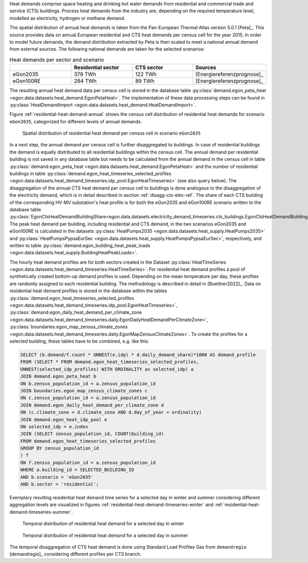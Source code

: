 Heat demands comprise space heating and drinking hot water demands from
residential and commercial trade and service (CTS) buildings.
Process heat demands from the industry are, depending on the required temperature
level, modelled as electricity, hydrogen or methane demand.

The spatial distribution of annual heat demands is taken from the Pan-European
Thermal Atlas version 5.0.1 [Peta]_.
This source provides data on annual European residential and CTS heat demands
per census cell for the year 2015.
In order to model future demands, the demand distribution extracted by Peta is
then scaled to meet a national annual demand from external sources.
The following national demands are taken for the selected scenarios:

.. list-table:: Heat demands per sector and scenario
   :widths: 25 25 25 25
   :header-rows: 1

   * -
     - Residential sector
     - CTS sector
     - Sources

   * - eGon2035
     - 379 TWh
     - 122 TWh
     - [Energiereferenzprognose]_

   * - eGon100RE
     - 284 TWh
     - 89 TWh
     - [Energiereferenzprognose]_


The resulting annual heat demand data per census cell is stored in the database table
:py:class:`demand.egon_peta_heat <egon.data.datasets.heat_demand.EgonPetaHeat>`.
The implementation of these data processing steps can be found in :py:class:`HeatDemandImport <egon.data.datasets.heat_demand.HeatDemandImport>`.

Figure :ref:`residential-heat-demand-annual` shows the census cell distribution of residential heat demands for scenario ``eGon2035``,
categorized for different levels of annual demands.

.. figure:: /images/residential_heat_demand.png
  :name: residential-heat-demand-annual
  :width: 400

  Spatial distribution of residential heat demand per census cell in scenario ``eGon2035``

In a next step, the annual demand per census cell is further disaggregated to buildings.
In case of residential buildings the demand is equally distributed to all residential
buildings within the census cell. The annual demand per residential building is not
saved in any database table but needs to be calculated from the annual demand in the census
cell in table :py:class:`demand.egon_peta_heat <egon.data.datasets.heat_demand.EgonPetaHeat>`
and the number of residential buildings in table
:py:class:`demand.egon_heat_timeseries_selected_profiles <egon.data.datasets.heat_demand_timeseries.idp_pool.EgonHeatTimeseries>`
(see also query below).
The disaggregation of the annual CTS heat demand per census cell to buildings is
done analogous to the disaggregation of the electricity demand, which is in detail
described in section :ref:`disagg-cts-elec-ref`.
The share of each CTS building of the corresponding HV-MV substation's heat profile is
for both the eGon2035 and eGon100RE scenario written to the database table
:py:class:`EgonCtsHeatDemandBuildingShare<egon.data.datasets.electricity_demand_timeseries.cts_buildings.EgonCtsHeatDemandBuildingShare>`.
The peak heat demand per building, including residential and CTS demand, in the two
scenarios eGon2035 and eGon100RE is calculated in the datasets
:py:class:`HeatPumps2035 <egon.data.datasets.heat_supply.HeatPumps2035>` and
:py:class:`HeatPumpsPypsaEurSec <egon.data.datasets.heat_supply.HeatPumpsPypsaEurSec>`,
respectively, and written to table
:py:class:`demand.egon_building_heat_peak_loads <egon.data.datasets.heat_supply.BuildingHeatPeakLoads>`.

The hourly heat demand profiles are for both sectors created in the Dataset
:py:class:`HeatTimeSeries <egon.data.datasets.heat_demand_timeseries.HeatTimeSeries>`.
For residential heat demand profiles a pool of synthetically created bottom-up demand
profiles is used. Depending on the mean temperature per day, these profiles are
randomly assigned to each residential building. The methodology is described in
detail in [Buettner2022]_.
Data on residential heat demand profiles is stored in the database within the tables
:py:class:`demand.egon_heat_timeseries_selected_profiles <egon.data.datasets.heat_demand_timeseries.idp_pool.EgonHeatTimeseries>`,
:py:class:`demand.egon_daily_heat_demand_per_climate_zone <egon.data.datasets.heat_demand_timeseries.daily.EgonDailyHeatDemandPerClimateZone>`,
:py:class:`boundaries.egon_map_zensus_climate_zones <egon.data.datasets.heat_demand_timeseries.daily.EgonMapZensusClimateZones>`.
To create the profiles for a selected building, these tables
have to be combined, e.g. like this:

.. code-block:: none

   SELECT (b.demand/f.count * UNNEST(e.idp) * d.daily_demand_share)*1000 AS demand_profile
   FROM	(SELECT * FROM demand.egon_heat_timeseries_selected_profiles,
   UNNEST(selected_idp_profiles) WITH ORDINALITY as selected_idp) a
   JOIN demand.egon_peta_heat b
   ON b.zensus_population_id = a.zensus_population_id
   JOIN boundaries.egon_map_zensus_climate_zones c
   ON c.zensus_population_id = a.zensus_population_id
   JOIN demand.egon_daily_heat_demand_per_climate_zone d
   ON (c.climate_zone = d.climate_zone AND d.day_of_year = ordinality)
   JOIN demand.egon_heat_idp_pool e
   ON selected_idp = e.index
   JOIN (SELECT zensus_population_id, COUNT(building_id)
   FROM demand.egon_heat_timeseries_selected_profiles
   GROUP BY zensus_population_id
   ) f
   ON f.zensus_population_id = a.zensus_population_id
   WHERE a.building_id = SELECTED_BUILDING_ID
   AND b.scenario = 'eGon2035'
   AND b.sector = 'residential';


Exemplary resulting residential heat demand time series for a selected day in winter and
summer considering different aggregation levels are visualized in figures :ref:`residential-heat-demand-timeseries-winter` and :ref:`residential-heat-demand-timeseries-summer`.

.. figure:: /images/residential_heat_demand_profile_winter.png
  :name: residential-heat-demand-timeseries-winter
  :width: 400

  Temporal distribution of residential heat demand for a selected day in winter

.. figure:: /images/residential_heat_demand_profile_summer.png
  :name: residential-heat-demand-timeseries-summer
  :width: 400

  Temporal distribution of residential heat demand for a selected day in summer


The temporal disaggregation of CTS heat demand is done using Standard Load Profiles Gas
from ``demandregio`` [demandregio]_ considering different profiles per CTS branch.

